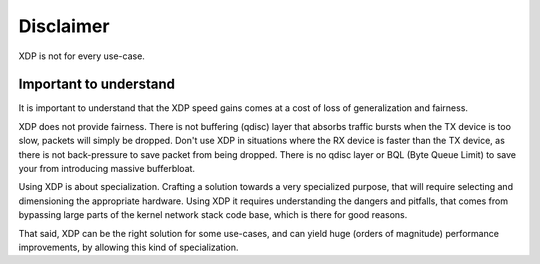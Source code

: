 ==========
Disclaimer
==========

XDP is not for every use-case.

Important to understand
=======================

It is important to understand that the XDP speed gains comes at a cost
of loss of generalization and fairness.

XDP does not provide fairness. There is not buffering (qdisc) layer
that absorbs traffic bursts when the TX device is too slow, packets
will simply be dropped.  Don't use XDP in situations where the RX
device is faster than the TX device, as there is not back-pressure to
save packet from being dropped.  There is no qdisc layer or BQL (Byte
Queue Limit) to save your from introducing massive bufferbloat.

Using XDP is about specialization. Crafting a solution towards a very
specialized purpose, that will require selecting and dimensioning the
appropriate hardware. Using XDP it requires understanding the dangers
and pitfalls, that comes from bypassing large parts of the kernel
network stack code base, which is there for good reasons.

That said, XDP can be the right solution for some use-cases, and can
yield huge (orders of magnitude) performance improvements, by allowing
this kind of specialization.

